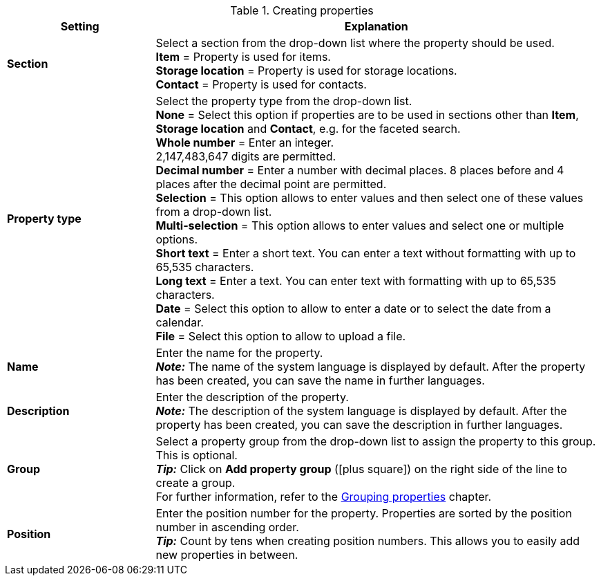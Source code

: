 [[table-create-property]]
.Creating properties
[cols="1,3"]
|====
|Setting |Explanation

|*Section*
|Select a section from the drop-down list where the property should be used. +
*Item* = Property is used for items. +
*Storage location* = Property is used for storage locations. +
*Contact* = Property is used for contacts. +

|*Property type*
|Select the property type from the drop-down list. +
*None* = Select this option if properties are to be used in sections other than *Item*, *Storage location* and *Contact*, e.g. for the faceted search.  +
*Whole number* = Enter an integer. +
2,147,483,647 digits are permitted. +
*Decimal number* = Enter a number with decimal places. 8 places before and 4 places after the decimal point are permitted. +
*Selection* = This option allows to enter values and then select one of these values from a drop-down list. +
*Multi-selection* = This option allows to enter values and select one or multiple options. +
*Short text* = Enter a short text. You can enter a text without formatting with up to 65,535 characters. +
*Long text* = Enter a text. You can enter text with formatting with up to 65,535 characters. +
*Date* = Select this option to allow to enter a date or to select the date from a calendar. +
*File* = Select this option to allow to upload a file.

|*Name*
|Enter the name for the property. +
*_Note:_* The name of the system language is displayed by default. After the property has been created, you can save the name in further languages.

|*Description*
|Enter the description of the property. +
*_Note:_* The description of the system language is displayed by default. After the property has been created, you can save the description in further languages.

|*Group*
|Select a property group from the drop-down list to assign the property to this group. This is optional. +
*_Tip:_* Click on *Add property group* (icon:plus-square[role="green"]) on the right side of the line to create a group. +
For further information, refer to the <<welcome/general-functions/properties#4700, Grouping properties>> chapter.

|*Position*
|Enter the position number for the property. Properties are sorted by the position number in ascending order. +
*_Tip:_* Count by tens when creating position numbers. This allows you to easily add new properties in between.
|====
